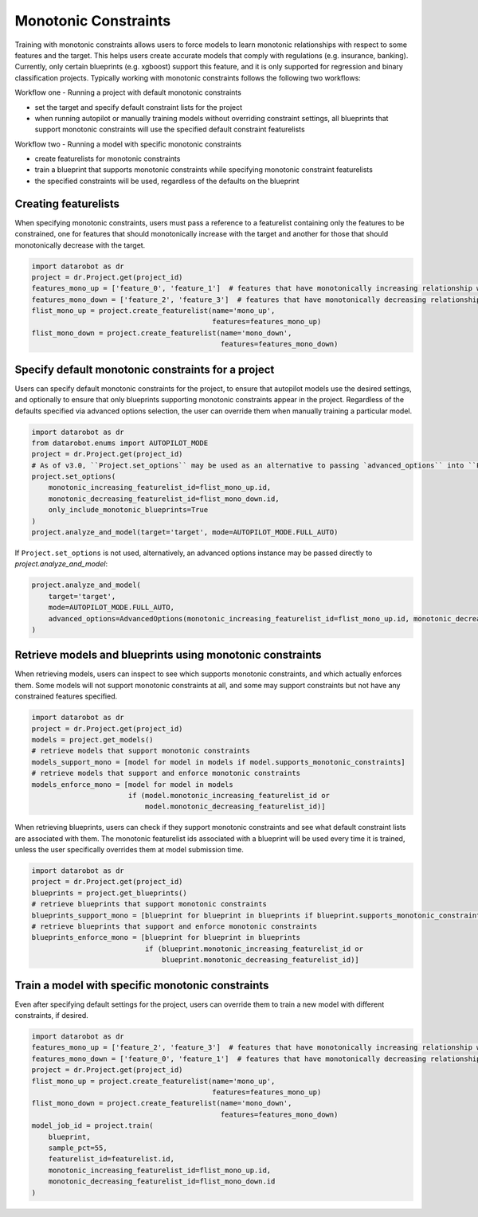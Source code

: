 .. _monotonic_constraints:

#####################
Monotonic Constraints
#####################

Training with monotonic constraints allows users to force models to learn monotonic relationships with respect to some features and the target. This helps users create accurate models that comply with regulations (e.g. insurance, banking). Currently, only certain blueprints (e.g. xgboost) support this feature, and it is only supported for regression and binary classification projects. Typically working with monotonic constraints follows the following two workflows:

Workflow one - Running a project with default monotonic constraints

* set the target and specify default constraint lists for the project
* when running autopilot or manually training models without overriding constraint settings, all blueprints that support monotonic constraints will use the specified default constraint featurelists

Workflow two - Running a model with specific monotonic constraints

* create featurelists for monotonic constraints
* train a blueprint that supports monotonic constraints while specifying monotonic constraint featurelists
* the specified constraints will be used, regardless of the defaults on the blueprint

Creating featurelists
---------------------

When specifying monotonic constraints, users must pass a reference to a featurelist containing only the features to be constrained, one for features that should monotonically increase with the target and another for those that should monotonically decrease with the target.

.. code-block:: python

    import datarobot as dr
    project = dr.Project.get(project_id)
    features_mono_up = ['feature_0', 'feature_1']  # features that have monotonically increasing relationship with target
    features_mono_down = ['feature_2', 'feature_3']  # features that have monotonically decreasing relationship with target
    flist_mono_up = project.create_featurelist(name='mono_up',
                                               features=features_mono_up)
    flist_mono_down = project.create_featurelist(name='mono_down',
                                                 features=features_mono_down)

Specify default monotonic constraints for a project
---------------------------------------------------

Users can specify default monotonic constraints for the project, to ensure that autopilot models use the desired settings, and optionally to ensure that only blueprints supporting monotonic constraints appear in the project. Regardless of the defaults specified via advanced options selection, the user can override them when manually training a particular model.

.. code-block:: python

    import datarobot as dr
    from datarobot.enums import AUTOPILOT_MODE
    project = dr.Project.get(project_id)
    # As of v3.0, ``Project.set_options`` may be used as an alternative to passing `advanced_options`` into ``Project.analyze_and_model``.
    project.set_options(
        monotonic_increasing_featurelist_id=flist_mono_up.id, 
        monotonic_decreasing_featurelist_id=flist_mono_down.id,
        only_include_monotonic_blueprints=True
    )
    project.analyze_and_model(target='target', mode=AUTOPILOT_MODE.FULL_AUTO)

If ``Project.set_options`` is not used, alternatively, an advanced options instance may be passed directly to `project.analyze_and_model`:

.. code-block:: python
    
    project.analyze_and_model(
        target='target', 
        mode=AUTOPILOT_MODE.FULL_AUTO, 
        advanced_options=AdvancedOptions(monotonic_increasing_featurelist_id=flist_mono_up.id, monotonic_decreasing_featurelist_id=flist_mono_down.id, only_include_monotonic_blueprints=True)
    )

Retrieve models and blueprints using monotonic constraints
----------------------------------------------------------

When retrieving models, users can inspect to see which supports monotonic constraints, and which actually enforces them. Some models will not support monotonic constraints at all, and some may support constraints but not have any constrained features specified.

.. code-block:: python

    import datarobot as dr
    project = dr.Project.get(project_id)
    models = project.get_models()
    # retrieve models that support monotonic constraints
    models_support_mono = [model for model in models if model.supports_monotonic_constraints]
    # retrieve models that support and enforce monotonic constraints
    models_enforce_mono = [model for model in models
                           if (model.monotonic_increasing_featurelist_id or
                               model.monotonic_decreasing_featurelist_id)]

When retrieving blueprints, users can check if they support monotonic constraints and see what default constraint lists are associated with them. The monotonic featurelist ids associated with a blueprint will be used every time it is trained, unless the user specifically overrides them at model submission time.

.. code-block:: python

    import datarobot as dr
    project = dr.Project.get(project_id)
    blueprints = project.get_blueprints()
    # retrieve blueprints that support monotonic constraints
    blueprints_support_mono = [blueprint for blueprint in blueprints if blueprint.supports_monotonic_constraints]
    # retrieve blueprints that support and enforce monotonic constraints
    blueprints_enforce_mono = [blueprint for blueprint in blueprints
                               if (blueprint.monotonic_increasing_featurelist_id or
                                   blueprint.monotonic_decreasing_featurelist_id)]

Train a model with specific monotonic constraints
-------------------------------------------------

Even after specifying default settings for the project, users can override them to train a new model with different constraints, if desired.

.. code-block:: python

    import datarobot as dr
    features_mono_up = ['feature_2', 'feature_3']  # features that have monotonically increasing relationship with target
    features_mono_down = ['feature_0', 'feature_1']  # features that have monotonically decreasing relationship with target
    project = dr.Project.get(project_id)
    flist_mono_up = project.create_featurelist(name='mono_up',
                                               features=features_mono_up)
    flist_mono_down = project.create_featurelist(name='mono_down',
                                                 features=features_mono_down)
    model_job_id = project.train(
        blueprint,
        sample_pct=55,
        featurelist_id=featurelist.id,
        monotonic_increasing_featurelist_id=flist_mono_up.id,
        monotonic_decreasing_featurelist_id=flist_mono_down.id
    )
